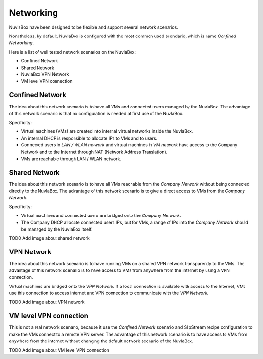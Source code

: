 
Networking
==========

NuvlaBox have been designed to be flexible and support several network scenarios.

Nonetheless, by default, NuvlaBox is configured with the most common used scendario, which is name `Confined Networking`.

Here is a list of well tested network scenarios on the NuvlaBox:

- Confined Network
- Shared Network
- NuvlaBox VPN Network
- VM level VPN connection


Confined Network
----------------

The idea about this network scenario is to have all VMs and connected users managed by the NuvlaBox.
The advantage of this network scenario is that no configuration is needed at first use of the NuvlaBox.

Specificity:

- Virtual machines (VMs) are created into internal virtual networks inside the NuvlaBox.
- An internal DHCP is responsible to allocate IPs to VMs and to users.
- Connected users in `LAN / WLAN network` and virtual machines in `VM network` have access to the Company Network and to the Internet through NAT (Network Address Translation).
- VMs are reachable through LAN / WLAN network.

.. image:: images/nb-network-confined.png
   :scale: 90 %
   :align: center


Shared Network
--------------

The idea about this network scenario is to have all VMs reachable from the `Company Network` without being connected directly to the NuvlaBox.
The advantage of this network scenario is to give a direct access to VMs from the `Company Network`.

Specificity:

- Virtual machines and connected users are bridged onto the `Company Network`.
- The Company DHCP allocate connected users IPs, but for VMs, a range of IPs into the `Company Network` should be managed by the NuvlaBox itself.

TODO Add image about shared network


VPN Network
-----------

The idea about this network scenario is to have running VMs on a shared VPN network transparently to the VMs. 
The advantage of this network scenario is to have access to VMs from anywhere from the internet by using a VPN connection.

Virtual machines are bridged onto the `VPN Network`. 
If a local connection is available with access to the Internet, VMs use this connection to access internet and VPN connection to communicate with the `VPN Network`.

TODO Add image about VPN network


VM level VPN connection
-----------------------

This is not a real network scenario, because it use the `Confined Network` scenario and SlipStream recipe configuration to make the VMs connect to a remote VPN server.
The advantage of this network scenario is to have access to VMs from anywhere from the internet without changing the default network scenario of the NuvlaBox.

TODO Add image about VM level VPN connection

